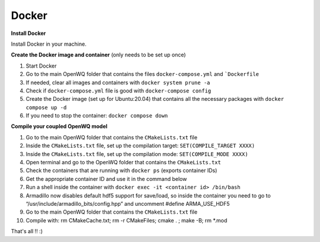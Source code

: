Docker
==================================

**Install Docker**

Install Docker in your machine.

**Create the Docker image and container**
(only needs to be set up once)

1. Start Docker
2. Go to the main OpenWQ folder that contains the files ``docker-compose.yml`` and ```Dockerfile``
3. If needed, clear all images and containers with ``docker system prune -a``
4. Check if ``docker-compose.yml`` file is good with ``docker-compose config``
5. Create the Docker image (set up for Ubuntu:20.04) that contains all the necessary packages with ``docker compose up -d``
6. If you need to stop the container: ``docker compose down``

**Compile your coupled OpenWQ model**

1. Go to the main OpenWQ folder that contains the ``CMakeLists.txt`` file
2. Inside the ``CMakeLists.txt`` file, set up the compilation target: ``SET(COMPILE_TARGET XXXX)``
3. Inside the ``CMakeLists.txt`` file, set up the compilation mode: ``SET(COMPILE_MODE XXXX)``
4. Open terminal and go to the OpenWQ folder that contains the ``CMakeLists.txt``
5. Check the containers that are running with ``docker ps`` (exports container IDs)
6. Get the appropriate container ID and use it in the command below
7. Run a shell inside the container with ``docker exec -it <container id> /bin/bash``
8. Armadillo now disables default hdf5 support for save/load, so inside the container you need to go to “/usr/include/armadillo_bits/config.hpp” and uncomment #define ARMA_USE_HDF5
9. Go to the main OpenWQ folder that contains the ``CMakeLists.txt`` file
10. Compile with: rm CMakeCache.txt; rm -r CMakeFiles; cmake . ; make -B; rm *.mod

That's all !! :)